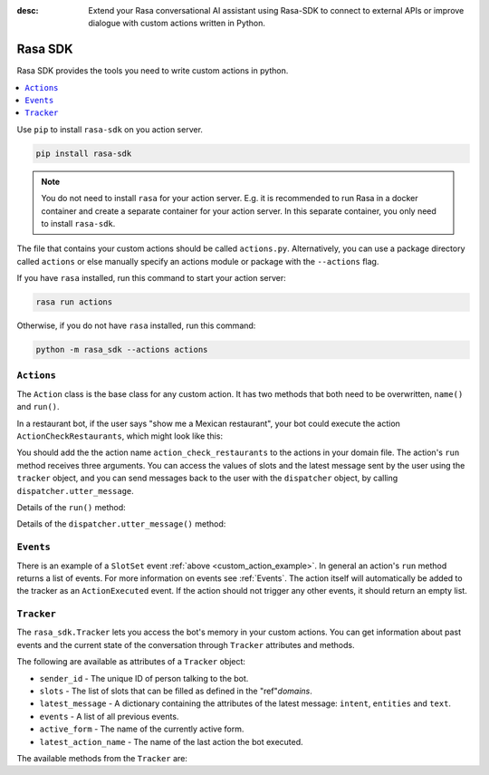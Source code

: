 :desc: Extend your Rasa conversational AI assistant using Rasa-SDK to connect to
       external APIs or improve dialogue with custom actions written in Python.

.. _rasa-sdk:

Rasa SDK
========

.. edit-link::

Rasa SDK provides the tools you need to write custom actions in python.

.. contents::
   :local:

Use ``pip`` to install ``rasa-sdk`` on you action server.

.. code-block:: bash

    pip install rasa-sdk

.. note::

    You do not need to install ``rasa`` for your action server.
    E.g. it is recommended to run Rasa in a docker container and
    create a separate container for your action server. In this
    separate container, you only need to install ``rasa-sdk``.

The file that contains your custom actions should be called ``actions.py``.
Alternatively, you can use a package directory called ``actions`` or else
manually specify an actions module or package with the ``--actions`` flag.

If you have ``rasa`` installed, run this command to start your action server:

.. code-block:: bash

    rasa run actions

.. _custom_action_example:

Otherwise, if you do not have ``rasa`` installed, run this command:

.. code-block:: bash

    python -m rasa_sdk --actions actions

``Actions``
-----------

The ``Action`` class is the base class for any custom action. It has two methods
that both need to be overwritten, ``name()`` and ``run()``.

.. _custom_action_example_verbose:

In a restaurant bot, if the user says "show me a Mexican restaurant",
your bot could execute the action ``ActionCheckRestaurants``,
which might look like this:

.. testcode::

   from rasa_sdk import Action
   from rasa_sdk.events import SlotSet

   class ActionCheckRestaurants(Action):
      def name(self) -> Text:
         return "action_check_restaurants"

      def run(self,
              dispatcher: CollectingDispatcher,
              tracker: Tracker,
              domain: Dict[Text, Any]) -> List[Dict[Text, Any]]:

         cuisine = tracker.get_slot('cuisine')
         q = "select * from restaurants where cuisine='{0}' limit 1".format(cuisine)
         result = db.query(q)

         return [SlotSet("matches", result if result is not None else [])]


You should add the the action name ``action_check_restaurants`` to
the actions in your domain file. The action's ``run`` method receives
three arguments. You can access the values of slots and the latest message
sent by the user using the ``tracker`` object, and you can send messages
back to the user with the ``dispatcher`` object, by calling
``dispatcher.utter_message``.

Details of the ``run()`` method:

.. automethod:: rasa_sdk.Action.run

Details of the ``dispatcher.utter_message()`` method:

.. automethod:: rasa_sdk.executor.CollectingDispatcher.utter_message

``Events``
----------

There is an example of a ``SlotSet`` event
:ref:`above <custom_action_example>`.
In general an action's ``run`` method returns a list of events. For more information on
events see :ref:`Events`. The action itself will automatically be added to the
tracker as an ``ActionExecuted`` event. If the action should not trigger any
other events, it should return an empty list.

``Tracker``
-----------

The ``rasa_sdk.Tracker`` lets you access the bot's memory in your custom
actions. You can get information about past events and the current state of the
conversation through ``Tracker`` attributes and methods.

The following are available as attributes of a ``Tracker`` object:

- ``sender_id`` - The unique ID of person talking to the bot.
- ``slots`` - The list of slots that can be filled as defined in the
  "ref"`domains`.
- ``latest_message`` - A dictionary containing the attributes of the latest
  message: ``intent``, ``entities`` and ``text``.
- ``events`` - A list of all previous events.
- ``active_form`` - The name of the currently active form.
- ``latest_action_name`` - The name of the last action the bot executed.

The available methods from the ``Tracker`` are:

.. automethod:: rasa_sdk.interfaces.Tracker.current_state

.. automethod:: rasa_sdk.interfaces.Tracker.is_paused

.. automethod:: rasa_sdk.interfaces.Tracker.get_latest_entity_values

.. automethod:: rasa_sdk.interfaces.Tracker.get_latest_input_channel

.. automethod:: rasa_sdk.interfaces.Tracker.events_after_latest_restart

.. automethod:: rasa_sdk.interfaces.Tracker.get_slot
